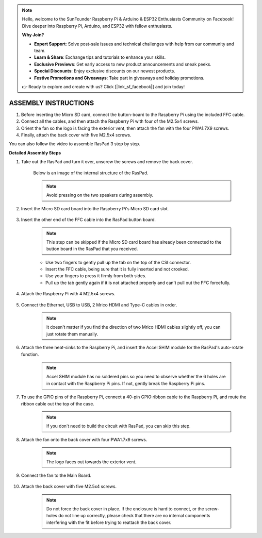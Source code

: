 .. note::

    Hello, welcome to the SunFounder Raspberry Pi & Arduino & ESP32 Enthusiasts Community on Facebook! Dive deeper into Raspberry Pi, Arduino, and ESP32 with fellow enthusiasts.

    **Why Join?**

    - **Expert Support**: Solve post-sale issues and technical challenges with help from our community and team.
    - **Learn & Share**: Exchange tips and tutorials to enhance your skills.
    - **Exclusive Previews**: Get early access to new product announcements and sneak peeks.
    - **Special Discounts**: Enjoy exclusive discounts on our newest products.
    - **Festive Promotions and Giveaways**: Take part in giveaways and holiday promotions.

    👉 Ready to explore and create with us? Click [|link_sf_facebook|] and join today!

ASSEMBLY INSTRUCTIONS
==========================

1. Before inserting the Micro SD card, connect the button-board to the Raspberry Pi using the included FFC cable.
2. Connect all the cables, and then attach the Raspberry Pi with four of the M2.5x4 screws.
3. Orient the fan so the logo is facing the exterior vent, then attach the fan with the four PWA1.7X9 screws.
4. Finally, attach the back cover with five M2.5x4 screws.

.. image:: img/assembling/assemble_ful.jpg
  :width: 800
  :align: center

You can also follow the video to assemble RasPad 3 step by step.

.. raw:: html

    <iframe width="700" height="400" src="https://www.youtube.com/embed/b_hm0I4QhAI" title="YouTube video player" frameborder="0" allow="accelerometer; autoplay; clipboard-write; encrypted-media; gyroscope; picture-in-picture" allowfullscreen></iframe>


**Detailed Assembly Steps**


#. Take out the RasPad and turn it over, unscrew the screws and remove the back cover.

    .. image:: img/assembling/assembling15.png
        :width: 600
        :align: center

    Below is an image of the internal structure of the RasPad. 

    .. note:: 

        Avoid pressing on the two speakers during assembly.


    .. image:: img/assembling/assembling2.png
        :width: 800
        :align: center

#. Insert the Micro SD card board into the Raspberry Pi's Micro SD card slot.

    .. image:: img/assembling/assembling8.png
        :width: 600
        :align: center

#. Insert the other end of the FFC cable into the RasPad button board.

    .. note::
        This step can be skipped if the Micro SD card board has already been connected to the button board in the RasPad that you received.

    * Use two fingers to gently pull up the tab on the top of the CSI connector.
    * Insert the FFC cable, being sure that it is fully inserted and not crooked.
    * Use your fingers to press it firmly from both sides.
    * Pull up the tab gently again if it is not attached properly and can't pull out the FFC forcefully.

    .. image:: img/assembling/ezgif.com-gif-maker.webp

#. Attach the Raspberry Pi with 4 M2.5x4 screws.

    .. image:: img/assembling/assemble_2.png
        :width: 600
        :align: center

#. Connect the Ethernet, USB to USB, 2 Mrico HDMI and Type-C cables in order.

    .. note::
        It doesn't matter if you find the direction of two Mrico HDMI cables slightly off, you can just rotate them manually.

    .. image:: img/assembling/assemble_1.png
        :width: 600
        :align: center

#. Attach the three heat-sinks to the Raspberry Pi, and insert the Accel SHIM module for the RasPad's auto-rotate function.

    .. note::
        Accel SHIM module has no soldered pins so you need to observe whether the 6 holes are in contact with the Raspberry Pi pins. If not, gently break the Raspberry Pi pins.

    .. image:: img/assembling/assembling11.png
        :width: 600
        :align: center

#. To use the GPIO pins of the Raspberry Pi, connect a 40-pin GPIO ribbon cable to the Raspberry Pi, and route the ribbon cable out the top of the case.

    .. note::
        If you don't need to build the circuit with RasPad, you can skip this step.

    .. image:: img/assembling/assembling12.png
        :width: 600
        :align: center

#. Attach the fan onto the back cover with four PWA1.7x9 screws.

    .. note::

        The logo faces out towards the exterior vent.

    .. image:: img/assembling/assembling13.png
        :width: 600
        :align: center

#. Connect the fan to the Main Board.

    .. image:: img/assembling/assembling14.png
        :align: center

#. Attach the back cover with five M2.5x4 screws.

    .. note::

        Do not force the back cover in place. If the enclosure is hard to connect, or the screw-holes do not line up correctly, please check that there are no internal components interfering with the fit before trying to reattach the back cover.

    .. image:: img/assembling/assembling15.png
        :width: 600
        :align: center













